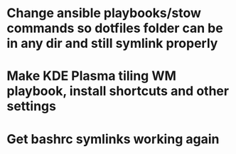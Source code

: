 * Change ansible playbooks/stow commands so dotfiles folder can be in any dir and still symlink properly
* Make KDE Plasma tiling WM playbook, install shortcuts and other settings
* Get bashrc symlinks working again